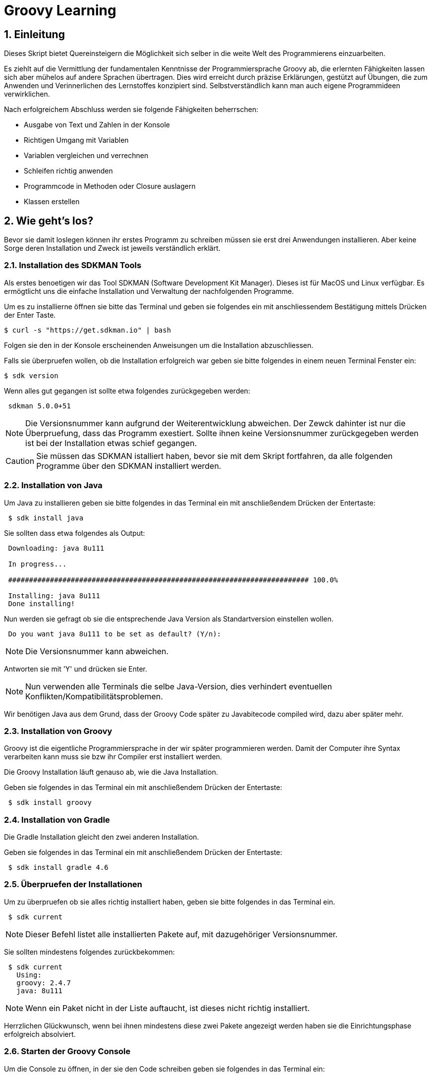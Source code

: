 = Groovy Learning
:toclevels: 3
:numbered:
:sectnumlevels: 6
:experimental:
:chapter-label:

== Einleitung

Dieses Skript bietet Quereinsteigern die Möglichkeit sich selber in die weite Welt des Programmierens einzuarbeiten.

Es ziehlt auf die Vermittlung der fundamentalen Kenntnisse der Programmiersprache Groovy ab, die erlernten Fähigkeiten lassen sich aber mühelos auf andere Sprachen übertragen.
Dies wird erreicht durch präzise Erklärungen, gestützt auf Übungen, die zum Anwenden und Verinnerlichen des Lernstoffes konzipiert sind.
Selbstverständlich kann man auch eigene Programmideen verwirklichen.

Nach erfolgreichem Abschluss werden sie folgende Fähigkeiten beherrschen:

- Ausgabe von Text und Zahlen in der Konsole
- Richtigen Umgang mit Variablen
- Variablen vergleichen und verrechnen
- Schleifen richtig anwenden
- Programmcode in Methoden oder Closure auslagern
- Klassen erstellen


== Wie geht's los?
Bevor sie damit loslegen können ihr erstes Programm zu schreiben müssen sie erst drei Anwendungen installieren.
Aber keine Sorge deren Installation und Zweck ist jeweils verständlich erklärt.

=== Installation des SDKMAN Tools
Als erstes benoetigen wir das Tool SDKMAN (Software Development Kit Manager).
Dieses ist für MacOS und Linux verfügbar.
Es ermögtlicht uns die einfache Installation und Verwaltung der nachfolgenden Programme.

Um es zu installierne öffnen sie bitte das Terminal und geben sie folgendes ein mit anschliessendem Bestätigung mittels Drücken der Enter Taste.

----
$ curl -s "https://get.sdkman.io" | bash
----
Folgen sie den in der Konsole erscheinenden Anweisungen um die Installation abzuschliessen.

Falls sie überpruefen wollen, ob die Installation erfolgreich war geben sie bitte folgendes in einem neuen Terminal Fenster ein:
----
$ sdk version
----
Wenn alles gut gegangen ist sollte etwa folgendes zurückgegeben werden:
----
 sdkman 5.0.0+51
----


[NOTE]
Die Versionsnummer kann aufgrund der Weiterentwicklung abweichen. Der Zewck dahinter ist nur die Überpruefung, dass das Programm exestiert.
Sollte ihnen keine Versionsnummer zurückgegeben werden ist bei der Installation etwas schief gegangen.

CAUTION: Sie müssen das SDKMAN istalliert haben, bevor sie mit dem Skript fortfahren, da alle folgenden Programme über den SDKMAN installiert werden.


=== Installation von Java
Um Java zu installieren geben sie bitte folgendes in das Terminal ein mit anschließendem Drücken der Entertaste:
----
 $ sdk install java
----
Sie sollten dass etwa folgendes als Output:
----
 Downloading: java 8u111

 In progress...

 ######################################################################## 100.0%

 Installing: java 8u111
 Done installing!
----
Nun werden sie gefragt ob sie die entsprechende Java Version als Standartversion einstellen wollen.
----
 Do you want java 8u111 to be set as default? (Y/n):
----
[NOTE]
Die Versionsnummer kann abweichen.

Antworten sie mit 'Y' und drücken sie Enter.

[NOTE]
Nun verwenden alle Terminals die selbe Java-Version, dies verhindert eventuellen Konflikten/Kompatibilitätsproblemen.


Wir benötigen Java aus dem Grund, dass der Groovy Code später zu Javabitecode compiled wird, dazu aber später mehr.

=== Installation von Groovy
Groovy ist die eigentliche Programmiersprache in der wir später programmieren werden. Damit der Computer ihre Syntax verarbeiten kann muss sie bzw ihr Compiler erst installiert werden.

Die Groovy Installation läuft genauso ab, wie die Java Installation.

Geben sie folgendes in das Terminal ein mit anschließendem Drücken der Entertaste:

----
 $ sdk install groovy
----
=== Installation von Gradle
Die Gradle Installation gleicht den zwei anderen Installation.

Geben sie folgendes in das Terminal ein mit anschließendem Drücken der Entertaste:

----
 $ sdk install gradle 4.6
----
=== Überpruefen der Installationen
Um zu überpruefen ob sie alles richtig installiert haben, geben sie bitte folgendes in das Terminal ein.
----
 $ sdk current
----
[NOTE]
Dieser Befehl listet alle installierten Pakete auf, mit dazugehöriger Versionsnummer.

Sie sollten mindestens folgendes zurückbekommen:
----
 $ sdk current
   Using:
   groovy: 2.4.7
   java: 8u111
----
[NOTE]
Wenn ein Paket nicht in der Liste auftaucht, ist dieses nicht richtig installiert.

Herrzlichen Glückwunsch, wenn bei ihnen mindestens diese zwei Pakete angezeigt werden haben sie die Einrichtungsphase erfolgreich absolviert.

=== Starten der Groovy Console
Um die Console zu öffnen, in der sie den Code schreiben geben sie folgendes in das Terminal ein:
----
 $ groovyConsole
----
Nach dem Drücken der Enter Taste sollte sich ein Texteditor ähnliches Fenster öffnen. Dessen Bedienung ist größtenteils selbsterklärend.


[NOTE]
Sie führen ihren Code aus, indem sie in der Menübar den zweiten Button von Rechts aus drücken (Ein Zettel mit einem grünen Pfeil).
Der Output wird in einem gelb hinterlegtem Fenster ausgegenen.

Nun erfahren sie im nächsten Kapitel, wie sie ihr erstes Programm schreiben.

== Dein erstes Programm

Was ist eigentlich ein Programm und eine Programmiersprache?

Frei nach Wikipedia ist ein *Computerprogramm* oder kurz *Programm* eine den Regeln einer bestimmten *Programmiersprache*
genügende Folge von *Anweisungen* um bestimmte *Aufgaben oder Probleme* mithilfe eines Computers zu bearbeiten oder zu lösen.

Bist Du nun schlauer? Nein?

Ich versuche es mal einfacher: Ein Programm sagt einem Computer was und wie er etwas tun soll.
So wie ein Kochrezept dir sagt wie Du etwas zubereiten sollst. Damit du ein Kochrezept verstehen kannst musst Du gewisse Dinge können:

- Die Sprache und Grammatik in der es geschrieben ist. (Syntax)
- Was die Anweisungen des Rezepts bedeuten und wie Du sie umsetzten kannst. (Semantik) +
 Also was bedeutet z.B. '1TL Salz hinzufügen' und wie wiege ich '500g Mehl' ab.

Auch ein Computer muss das wissen und können, deshalb gibt es Programmiersprachen und so wie deine Eltern dir deine Muttersprache beibrachten
und erklärten wie man eine Waage bedient, so mussten auch Menschen dem Computer die Programmiersprache beibringen. Denn Computer können
kaum etwas - nur zwei Zahlen zusammen zählen - doch das können sie unglaublich schnell. Alles andere muss ihm beigebracht werden.

Doch das brauchst Du hier nicht zu tun - nur um einem Computer zu sagen was und wie er etwas für dich tun soll musst du lernen was er alles kann.
Und genau deshalb musst Du die selbe Sprachen 'spechen' wie er - und das möchte ich Dir hier zeigen.

Du solltest noch wissen dass ein Computer eigentlich eine ganz andere Sprache spricht, welche für Menschen aber so gut wie unverständlich ist.
Man sagt hierzu *'nativer Code'*. Deshalb muss jede Programmiersprache in nativen Code übersetzt werden. Bei den meisten Programmiersprachen übernimmt
das ein Programm mit dem Namen *'Kompiler'*.

Die Programmiersprache die du hier lernen kannst heisst *+Groovy+* und mit Groovy geschriebene Programme können auf allen
Computern ausgeführt werden, für die es eine Java-Laufzeitumgebung gibt.

Was ist das nun schon wieder? Nun Java ist eine andere (zu Groovy sehr ähnliche) Programmiersprache die aber nicht direkt von Computern
verstandenen nativen Code erzeugt, sondern eine Zwischensprache (Binärcode) benutzt, die zwar noch nicht nativ ist, aber viel einfacher
in nativen Code übersetzt werden kann. Computer mit unterschiedlichen Betriebssystemen und Architekturen sprechen leider auch unterschiedlichen
nativen Code.

Nun gibt es zum Glück für viele verschiedene Systeme Java-Laufzeitumgebungen für Binärcode, die fast wie ein Simultanübersetzer funktionieren
und den Binärcode beim ausführen ganz schnell kompilieren und so umwandeln, dass der Computern nun weiss was Sache ist.
Das hat den Vorteil, dass ein Mensch ein Programm nur einmal kompilieren muss und es trotzdem auf vielen verschiedenen Computerarten ausführbar ist.

=== Konsolenausgabe

Beim Lernen von Programmiersprachen gibt es seit 1974 die Tradition als erstes Programm den Text 'Hallo welt!' möglichst einfach auszugeben.
Deshalb starten wir doch gleich mal damit:

[source,groovy]
.Hallo Welt!
----
print('Hallo Welt!') <1>
----
<1> `print` sagt dass etwas auf der Konsole ausgegeben werden soll. Was man ausgeben möchte schreibt man in Klammern dahinter.
Da dies nun eine Kette an Zeichen sein soll muss auch dies der Computer wissen und deshalb werden Zeichenketten (engl. Strings genannt)
in einfach oder doppelte Anführungszeichen gesetzt. Was der Unterschied ist lernst du später noch.

Hier noch eine leicht andere Version in der nicht nur 'Hallo Welt!' sondern auch noch 'Und Tschüss!' ausgegeben werden soll.

[source,groovy]
.Hallo Welt! Und Tschüss!
----
println('Hallo Welt!') <1>
print 'Und Tschüss!'
----
<1> `println` bedeutet *print line* und sagt dass nun eine ganze Zeile auf der Konsole ausgegeben werden soll und deshalb
werden nachfolgende Ausgaben in eine neue Zeile geschrieben. Wenn du hier nur `print` statt `println` benutzt dann bekommst Du

----
Hallo Welt! Und Tschüss!
----

statt

----
Hallo Welt!
Und Tschüss!
----

Probier es doch mal aus.

[NOTE]
====
Aber warum stehen jetzt in der zweiten Zeile keine Klammern ???

Nun Groovy versucht dem Entwickler das Leben so einfach wie möglich zu machen und erlaubt es in den meisten Fällen
die Klammern wegzulassen. Aber leider nicht in allen. Wenn der Kompiler also seltsame Meldungen ausspuckt könnte es auch daran liegen.

====

=== Variablen

Variablen sind Platzhalter für Werte. Ähnlich Schubladen in die Dinge gelegt werden können.
Variablen benötigen einen *Namen* der gewissen Regeln folgt und einen *Variablentyp*.

==== Namensregeln

Bezeichner können aus folgenden Zeichen bestehen:

- Buchstaben (inklusive Umlaute)
- Ziffern
- Unterstrich
- Währungssymbole (z.B. €, $ usw.)

Das erste Zeichen darf keine Ziffer oder Sonderzeichen sein.

Zudem gibt es reservierte Worte wie z.B. `as`, `return` oder `in` die nicht benutzt werden dürfen.
So kann eine Variable nicht `new` heissen - `newValue` hingegen ist wieder in Ordnung.

IMPORTANT: Grundsätzlich ist die Groß-/Kleinschreibung wichtig. Die Variable `meinTest` und `meintest` sind unterschiedlich!

CAUTION: Leerzeichen sind keine gültigen Zeichen!

==== Konventionen

Zusätzlich zu den verbindlichen Regeln haben sich Konventionen entwickelt an die man sich halten sollte - aber nicht zwingend muss:

- Variablennamen beginnen mit einem Kleinbuchstaben: `variable`
- Weitere Worte beginnen mit einem Grossbuchstaben (CamelCase): `meineVariable`
- Es ist unüblich Variablen mit einem Währungszeichen oder Unterstrich zu beginnen
- Es ist empfehlenswert keine Umlaute, Währungszeichen oder Unterstriche in Variablennamen zu benutzen

Im Gegensatz dazu werden Konstanten, also Variablen deren Wert sich nicht mehr verändert, anders notiert:
- Konstantennamen werden komplett in Grossbuchstaben geschrieben: `KONSTANTE`
- Worte werden mit einem Unterstrich getrennt: `MEINE_KONSTANTE`

[NOTE]
====
Um seinen Quellcode gut lesen zu können empfiehlt es sich sprechende Namen zu verwenden, also mit dem Namen beschreiben was
in der Variable drin sein soll.

Statt `i` oder `j` sollte eine Variable eher `zaehler` oder `counter` heissen.
====

==== Variablentypen

Grundsätzlich sind alle Werte in Groovy vom Typ `Object`. In eine Variable vom Typ `Object` kann also alles abgelegt werden.
Deshalb gibt es Groovy das Schlüsselwort `def` was aussagt, dass in diese Variable alles abgelegt werden darf.

Aber wenn eine Variable einen Typ hat, dann können auch nur Werte dieses Typs in ihr abgelegt werden.
So können in eine Variable vom Typ `int` auch nur Ganzzahlen abgelegt werden.

Wie führt man nun eine Variable ein? +
Mit `<typ> <name>` wird eine Variable definiert.
Mit dem Gleichheitszeichen kann nun ein Wert abgelegt werden.
Dies kann auch in einer Zeile zusammen gefasst werden.
Wenn eine Variable einmal existiert können ihr immer wieder Werte zugewiesen und diese auch wieder ausgelesen werden.

[source, groovy]
.Beispiele von Variablenbenutzung
----
// Variante 1:
def name
name = 'Hans Wurst'

int alter
alter = 498

println name
println alter

// Variante 2:
def name = 'Hans Wurst'
int alter = 498

println name
println alter
----


[NOTE]
Beide Varianten erzeugen den gleichen Output. Variante zwei fasst lediglich die Dekleration und Zuweisung in eine Zeile zusammen


===== Welche Typen gibt es?

Von Haus aus bringt Groovy folgende Typen mit:

[cols="1,2,2,2"]
.Standard-Typen
|===
|Name       |Beschreibung                  |Wertebereich                                 |Beispiel

|boolean    |Wahrheitsswert                |true oder false                              |true
|byte       |Ganzzahlen                    |-128 bis 127                                 |(byte)-27
|short      |Ganzzahlen                    |-32768 bis -32767                            |(short)20725
|int        |Ganzzahlen                    |-2147483648 bis 2147483647                   |-1038762**i** +
                                                                                          17**I**
|long       |Ganzzahlen                    |-9223372036854775808 bis 9223372036854775807 |92233720368547**l** +
                                                                                          -2497**L**
|BigInteger |Ganzzahlen                    |Unbegrenzt                                   |922337203685472425072659**g** +
                                                                                          1003**G**
|float      |Fließkommazahl                |+/-3.40282347*10^38^                         |-1.38764**f** +
                                                                                          4.3**F**
|double     |Fließkommazahl                |+/-1.79769313486231570*10^308^               |23.5970**d** +
                                                                                          -432.313**D**
|BigDecimal |Fließkommazahl                |Unbegrenzt                                   |1.2 +
                                                                                          922337203685472425072659.123**g** +
                                                                                          1003.1**G**
|char       |Zeichen                       |Alle Unicode-Zeichen                         |\u2348
|String     |Zeichenkette                  |Zeichenketten bestehend aus Unicode-Zeichen. +
                                            Wenn eine Zeichenkette mit Doppelten Anführungszeichen `"` oder Schrägstrichen `/`
                                            begrenzt wird, können Werte von Varablen mit `${variablenName}` eingebettet werden.
                                            Der Einfachheit halber können die Klammern weggelassen werden, wenn nur Werte direkt
                                            oder deren Eigenschaften eingebettet werden sollen.
                                                                                         |'Hallo' +
                                                                                          "Hallo" +
                                                                                          /Hallo/ +
                                                                                          "Hallo $name" +
                                                                                          /Hallo ${name.toUpperCase()}/
|List       |Liste an Werten               |-                                            |[] +
                                                                                          [1, 2, 'Hallo']
|Range      |Wertebereich                  |-                                            |-1..3 (-1 bis 3 inklusive) +
                                                                                          -1..<3 (-1 bis 3 exklusive)
|Map        |Schlüssel-Wert-Zuordnung      |-                                            |[:] +
                                                                                          [name: 'Hans', alter: 498]
|===

[NOTE]
====
Eine Map kann man sich wie eine Tabelle mit zwei Spalten vorstellen. In der ersten Spalte stehen Schlüssel, in der zweiten Werte. +
Die Schlüssel sind so etwas wie Namen, die den Wert eindeutig identifizieren. +
Machen wir ein Beispiel:

|===
| Schlüssel | Wert

| Vorname   | Hans
| Nachname  | Dampf
|===

Wenn man nun über den Schlüssel `vorname` zugreift bekommt man den Wert `Hans` zurück.
====

[NOTE]
====
Ihr habt vielleicht die Buchstaben am Ende der Beispiele für Zahlen gesehen. Die benötigt ihr nur wenn ihr explizit einen Wert des
entsprechenen Typs haben wollt. Groovy versucht bei Werten die Typen möglichst intelligent zu erkennen. Wenn also eine Zahl
z.B. nicht mehr in den Werte Bereich von `int` passt, macht er automatisch ein `long` daraus. +
Zudem werden Werte beim Zuweisen zu einer Variable, wenn möglich, in den Typ der Variable umgewandelt.

[source,groovy]
----
def strecke = 922337203685477580 // dies ergibt ein long in 'strecke'
long alter = 12 // Dies ergibt ebenfalls ein long in 'alter'
----
====

===== Eigene Typen

Man kann auch eigene Variablentypen erstellen - diese werden **Klassen** bzw. **Objekte** genannt. +
Klassen, manchmal auch Objekttypen genannt, sind die Beschreibung, also das Rezept, wie so ein Typ aussieht, also was es für
Eigenschaften und welche Funktionen es hat. +
Instanzen, auch Objekte genannt, sind die tatsächlichen Werte die aus einer Klasse im Speicher des Computers erstellt werden.

Man kan sich das am besten mit Gegenständen aus der Welt vorstellen: +
Ein Apfel hat Eigenschaften (Farbe, Gewicht, Geschmack usw.) und Funktionen die ein Apfel 'tun' kann (Wachsen, Reifen, Faulen usw.).
Die Funktionen können die Eigenschaften verändern, so verändert z.B. ein reifender Apfel seinen Geschmack und die Farbe, beim Wachsen sein Gewicht. +
Klassen können auch Funktionen enthalten die andere Instanzen verändern oder benutzen. +
So könnte ein Messer die Funktion haben einen Apfel zu zerschneiden - ud somit nicht seine Eigenschaften, sondern die des
Apfels verändern. Wenn wir noch einen Schritt weiter gehen, kann die Funktion "schälen" einer Hand die Funktion "schneiden eines
"Messer benutzen um einen Apfel zu schälen und somit seine Eigenschaften zu verändern.

NOTE: Funktionen werden in einigen Programmiersprachen, so auch in Groovy, <<Methoden>> genannt.

NOTE: Damit die Welt nicht zu einfach ist werden im Sprachgebrauch häufig Klassen und Objekte gleich verwendet, obwohl es zwei verschiedene Dinge sind.

Groovy liefert viele Klassen mit und über Bibliotheken (Programme die jemand anderes geschrieben hat damit man sie für eigene
Programme verwenden kann) können noch viele mehr hinzugefügt werden. +
Grundsätzlich ist alles in Groovy ein Objekt. Auch ein `int`, also eine Ganzzahl, hat einen Objekttyp im Hintergrund der `Integer` heisst.
Er hat unter anderem als Eigenschaften die Werte MAX_VALUE und MIN_VALUE, welche den kleinst- und größtmöglichen Wert für
`int` enthält und Funktionen wie `floatValue()` welche den Wert in einen Wert vom Typ `float` umwandelt.

Es gibt auch Eigenschaften und Funktionen die sich alle Instanzen einer Klasse teilen. Diese werden **statisch** genannt und mit dem Schlüsselwort `static` markiert. +
Diese können direkt auf dem Namen einer Klasse aufgerufen werden. MAX_VALUE und MIN_VALUE bei Integer sind z.B. solche statischen Eigenschaften, denn die minimalen
und maximalen Werte sind für alle Instanzen von `Integer` gleich. +
Ein Beispiel für eine statische Funktion ist z.b. `Integer.toHexString(45054)` die den Wert in eine hexadezimale Zahl umwandelt und das
Ergebnis `affe` als String zurückliefert.

NOTE: Das hexadezimale Zahlensystem hat als Basis 16, also die Ziffern 0-9 und a-f. Beim Programmieren ist zudem noch das
Binäre Zahlensystem mit den Ziffern 0 und 1 und das Oktale System mit den Ziffern 0-8 gebräuchlich. +
Muss Dich hier aber nicht weiter stören.

===== Null und Autoboxing

Null (nicht das deutsche, sondern das englische Null) ist ein Wert, der die Abwesenheit eines Wertes repräsentiert. Also quasi ein nichts.
Um bei unserem Bild mit der Schublade zu bleiben ist eine Variable mit dem Wert `null` eine leere Schublade. +
Es kann allen Variablentypen zugewiesen werden die eine Klasse repräsentieren - also nach Konvention mit einem Grossbuchstaben beginnen.

Jetzt sagte ich im vorigen Kapitel das alles Klassen sind, also auch `int`. Das war nicht falsch aber auch nicht ganz richtig, denn die
sogenannten primitiven Datentypen `boolean`, `byte`, `short`, `int`, `long`, `char`, `float` und `double` besitzen einen Zwillingstyp der als Klasse
definiert wurde. Diese lauten `Boolean`, `Byte`, `Short`, `Integer`, `Long`, `Character`, `Float` und `Double`.

Der Groovykompiler wandelt im Hintergrund nach Bedarf zwischen den beiden Typmöglichkeiten hin und her, so dass alles nach einem Objekt aussieht.
Das geht aber nur für Werte und nicht für Variablendefinitionen. Dies nennt man Autoboxing.

Wenn eine Variable definiert wird und ihr **kein** initaler Wert zugewiesen wird so bekommt sie einen Standardwert (Defaultwert).
Bei Zahlentypen ist dies `0`, bei `char` das Zeichen mit dem Wert `\0000` und bei `boolean` `false`. Alle anderen Typen bekommen den Wert `null`.

==== Felder

Von allen Typen können Felder erstellt werden. Ein Feld (engl. Array) ist eine Variable bei dem mehrere Variablen des selben Typs unter dem selben Namen
zusammengefasst sind. +
Beim Deklarieren von Feldern muss angegeben werden wieviele Elemente das Feld haben soll. Danach kann über den Index, also die Position im Feld,
auf die einzelnen Elemente zugegriffen werden. +
Felder sind also so ähnlich wie Listen und können fast identisch verwendet werden. Der große Unterschied zwischen ihnen ist, dass Felder in ihrer Größe
festgelegt sind, Listen aber mit jedem Element wachsen, welches hinzugefügt wird.

[source, groovy]
----
int[] intArray = new int[4]
intArray[2] = 2
intArray[3] = 3
println intArray[3]          // gibt 3 aus
println intArray             // gibt [0, 2, 3, 0] aus

int intArray2 = [1, 2, 3, 4]
println intArray2            // gibt [1, 2, 3, 4] aus
----

NOTE: Wenn die Größe eines Felds einmal festgelegt ist kann sie nicht mehr verändert werden.
deshalb werden in Groovy häufiger Listen verwendet.


=== Kommentare

Manchmal möchte man Kommentare in den Quellcode schreiben um ihn zu erklären, Gedankengänge fest zu halten oder zu dokumentieren.
Diese Kommentare sollen vom Kompiler ignoriert werden.

Mit `//` beginnt man einen Kommentar, der bis zum Ende der Zeile reicht. Also alles nach `//` wird ignoriert.

[source, groovy]
----
printn "Test" // Dies ist ein Kommentar
----

Wenn man einen Kommentar über mehrere Zeilen schreiben will beginnt man mit `/*` und endet mit `*/`.

[source, groovy]
----
/* Diese ist ein
mehrzeiliger
Kommentar */
----

=== Anweisungen

Mit Variablen allein kann man noch nicht viel tun. Und wenn man eine Programmiersprache mit einer natürlichen Sprache vergleicht,
dann könnten Variablen die Substantive sein. +
Für einen Satz benötigt man aber auch noch Verben, die beschreiben was getan werden soll. Diese Aufgabe übernehmen <<Operatoren>> und Anweisungen.

==== Verzweigungen

Genau wie unser Leben verläuft ein Programm auch nicht immer geradlinig und es gibt Entscheidungen zu treffen. +
Dafür gibt es in Groovy Anweisungen, die Bedingungen auswerten und abhängig davon entscheiden ob das Programm "links oder rechts 'rum gehen" soll.

Wenn Du Hunger hast und was zu Essen kaufen willst, dann schaust Du zuerst in deinen Geldbeutel:

- Hast Du €3,50 kannst Du Dir einen Döner kaufen
- Ansonsten musst Du hungern.

Um solch eine Entscheidung in einem Programm abbilden zu können gibt es den Verzweigungsanweisung `if else`.

[source, groovy]
.Beispiel if - else
----
if (geld >= 3.50) { <1>
    println "Einen Döner bitte"
} else { <2>
    println "Bin auf Diät"
}
----

<1>  `if` benötigt immer eine Bedingung in runden Klammern und einen Block an Anweisungen wie der Programmablauf weiter
gehen soll falls die Bedingung zutrifft.

<2> Optional kann mit dem Schlüsselwort `else` ein weiterer Block an Anweisungen hinzugefügt werden, der definiert wie das
Programm weiterläuft wenn die Bedingung nicht zutrifft.

Wenn in den Anweisungsblöcken für `if` oder `else` nur eine einzelne Anweisung steht wie im obigen Beispiel, dann kann man die
geschweiften Klammern weglassen:

[source, groovy]
.Beispiel if - else mit nur einer Anweisung
----
if (geld >= 3.50)
    println "Einen Döner bitte"
else
    println "Bin auf Diät"
----

Ein häufiger Fall ist, dass im `else`-Zweig wiederum eine `if`-Anweisung steht, also z.B.

- Hast Du €5,00 oder mehr kannst Du Dir ein Dönermenü kaufen.
- Hast Du €3,50 kannst Du Dir einen Döner kaufen
- Ansonsten musst Du hungern.

[source, groovy]
.Beispiel geschachtelte if - else Anweisungen
----
if (geld >= 5.00) {
    println "Ein Dönermenü bitte"
} else {
    if (geld >= 3.50) {
        println "Einen Döner bitte"
    } else {
        println "Bin auf Diät"
    }
}
----

Da die `if`-Anweisung hier eine einzelne Anweisung ist, kann man auch hier die Klammern weg lassen und das ganze etwas lesbarer schreiben:

[source, groovy]
.Beispiel if - else if - else 
----
if (geld >= 5.00) {
    println "Ein Dönermenü bitte"
} else if (geld >= 3.50) {
    println "Einen Döner bitte"
} else {
    println "Bin auf Diät"
}
----

Und die inneren Klammern kann man in diesem Fall auch weg lassen, da jeder Block ja nur eine Anweisung entält:

[source, groovy]
.Beispiel if - else if - else
----
if (geld >= 5.00)
    println "Ein Dönermenü bitte"
else if (geld >= 3.50)
    println "Einen Döner bitte"
else
    println "Bin auf Diät"
----

[[GroovyTruth]]
===== Groovy Truth

Eine Bedingungen kann nur entweder wahr (`true`) oder falsch (`false`) sein. +
Variablen vom Typ `boolean` stellen extakt diese zwei Werte dar. Andere Variablen stellen andere und vor allem mehr
Werte dar. Um zu prüfen ob z.B. in einer Integervariable `a` ein anderer Wert als 0 steht, gibt man in einer Verzweigungsanweisung
`if(a != 0)` an. Da eine Prüfung auf 0 häufig benötigt wird kann man in Groovy auch nur `if(a)` verwenden. +
Hier hängt es vom Variablentyp von `a` ab wie ein Bedingungsergebnis berechnet wird. +

Für alle Typen gilt, dass der Wert `null` als falsch (`false`) gewertet wird.

Für alle Zahlen gilt, dass der Wert `0` als falsch (`false`) gewertet wird.

Für Zeichenketten (Strings) gilt, dass eine leere Zeichenkette als falsch (`false`) gewertet wird.

Für alle Sammlungen (`List`, `Array` usw.) gilt, dass eine leere Sammlung als falsch (`false`) gewertet wird.

Wenn eine Klasse eine Methode `asBoolean()` besitzt, wird diese aufgerufen und dessen Ergebnis (`true` oder `false`) wird genutzt.
// Es fehlt bewußt das switch Statement
// Hinweis auf a?b:c ???

==== Schleifen

Uns Menschen ist es in der Regel lästig das Selbe mehrmals zu tun und ein Programm wird auch nicht unbedingt lesbarer wenn die
gleichen Anweisungen öfters hintereinander auftauchen. Spätestens wenn erst zur Laufzeit klar ist wie oft etwas wiederholt werden
soll, benötigt man eine Anweisung die etwas wiederholt. +
Da dies häufig benutzt wird gibt es hierfür mehrere Möglichkeiten:

===== while

Die `while`-Schleife wiederholt etwas solang eine Bedingung erfüllt ist:

[source,groovy]
.Beispiel while-Schleife
----
def zaehler = 0 <1>
while(zaehler < 5) { <2>
    println zaehler
    zaehler = zaehler + 1
}
----

<1> Die Bedingung, *solange wiederholt* werden soll, steht in Klammern hinter dem Schlüsselwort `while`.
<2> Die Anweisungen, welche wiederholt werden sollen, stehen in einem Anweisungsblock. +
Auch hier gilt wie bei der `if`-Anweisung: Wenn es nur eine Anweisung gibt, können die geschweiften Klammern weg gelassen werden.

===== for

Die `for`-Schleife ist eine Variante der `while`-Schleife und fasst die Bestandteile in einer Zeile zusammen:

[source,groovy]
.Beispiel for-Schleife
----
for(def zaehler = 0; zaehler < 5; zaehler = zaehler + 1) { <1>
    println zaehler <2>
}
----

<1> Nach dem Schlüsselwort `for` werden in Klammern drei Teile, durch einen Strichpunkt getrennt, angegeben: +
Initialisierung: Diese Anweisung wird vor der Schleife einmalig ausgeführt. +
Bedingung: Die Schleife wird wiederholt solange diese Bedingung erfüllt ist. +
Fortsetzung: Diese Anweisung wird *nach* jeder Ausführung eines Schleifendurchgangs ausgeführt.

<2> Die Anweisungen, welche wiederholt werden sollen, stehen in einem Anweisungsblock. +
Auch hier gilt wie bei der `if`-Anweisung: Wenn es nur eine Anweisung gibt, können die geschweiften Klammern weg gelassen werden.

===== times

Da es so oft vorkommt dass man etwas z.B. fünf mal tun möchte gibt es noch eine weitere Möglichkeit:

[source,groovy]
.Beispiel times
----
5.times { def zaehler -> <1>
    println zaehler <2>
}
----

<1> In Groovy besitzen Zahlen die Methode `times`, welche als Parameter eine <<Closure>> bekommt.

<2> Was eine <<Closure>> ist sehen wir später, aber grundsätzlich entspricht sie einem Anweisungsblock. Zusätzlich kann
auch eine <<Closure>> Parameter bekommen, was in diesem Fall genau ein Parameter ist, der angibt in der wievielten Wiederholung
man sich befindet. Diesen benennt man innerhalb der Klammer und beendet die Liste der Parameter mit einem Pfeil `\->`. +
Wenn man diesen nicht benennt bekommt er automatisch den Namen `it`. + Die geschweiften Klammern sind hier immer notwendig.

[source,groovy]
.Beispiel times ohne benannten Parameter.
----
5.times { println it }
----

===== for each

Wenn man Anweisungen für jedes Element einer Sammlung wie z.B. einer Liste oder Range ausführen möchte (dies wird auch Iteration
über eine Liste genannt), kann man dies auch mit einer `while` oder `for`-Schleife tun:

[source,groovy]
.Beispiel for each mit for
----
def list = [1,2,3,4,5] <1>
for(def index = 0; index < list.size(); index = index + 1) { <2>
    def element = list[index] <3>
    println element
}
----

<1> Erzeugung einer Liste der Zahlen eins bis fünf mit dem Namen *list*
<2> Wir wiederholen so lange wie mein aktueller Index in der Liste kleiner als die Größe der Liste ist
<3> Mit dem getAt-Operator wird aus der Liste das Element am aktuellen Index gelesen

Doch gibt es hierzu eine Variante, die leichter ist:

[source,groovy]
.Beispiel for each mit for
----
def list = [1,2,3,4,5]
for(def element: list) { <1>
    println element
}
----

<1> Zuerst wird eine Variable definiert welche das aktuelle Element enthalten soll. Zudem musst, getrennt durch einen Doppelpunkt,
die Liste angegeben werden über die iteriert werden soll.

===== each

Auch hierfür gibt es eine Möglichkeit mit <<Closure>>s:

[source,groovy]
.Beispiel for each mit Closure
----
def list = [1,2,3,4,5]
list.each { def element -> <1>
    println element
}
----

<1> Jede Sammlung besitzt eine Methode `each` welche die übergebene <<Closure>> für jedes Element ausführt.

===== break und continue

Für die `for` und `while` Schleifen, __ aber *nicht* für `times` und `each` __, kann man in den Ablauf der Wiederholung eingreifen.

====== break

`break` bricht den gesamten Ablauf der Schleife ab und springt an die Stellen *nach* der Schleife.

[source,groovy]
.Beispiel break
----
def zaehler = 0
while(true) { <1>
    if(zaehler >= 5)
        break <2>
    println zaehler
    zaehler = zaehler + 1
}
----

<1> Dies ist eine Endlosschleife, da `true` ja immer wahr ist.
<2> Wenn der `zaehler` fünf oder mehr erreicht, springt `break` sofort aus dem Anweisungsblock und beendet die Schleife.

====== continue

`continue` bricht nur den aktuellen Anweisungsblock ab und springt an den *Anfang* des nächsten Schleifendurchgangs.

[source,groovy]
.Beispiel continue
----
for(def zaehler = 0; zaehler < 5; zaehler = zaehler + 1) {
    if(zaehler % 2) <1>
        continue <2>
    println zaehler
}
----

<1> Wenn die Division von `zaehler` durch 2 keinen Rest ergibt, also `zaehler` eine gerade Zahl ist.
<2> Überspringe den Rest des Anweisungsblocks und beginne die nächste Wiederholung, auch Iteration genannt, der Schleife.

=== Operatoren

Wir sind Operatoren schon begegnet, dem Zuweisungsoperator `=` im Beispiel: `long alter = 12`. +
Mit long alter wird eine Variable mit dem Namen `alter` und dem Typ `long` definiert und mit dem Zuweisungsoperator `=` wird ihr ein
Wert `12` zugewiesen.

Die meisten Operatoren benötigen zwei Operanden (bei `a * 12` sind die Variable a und der Wert 12 die Operanden, `*` der Operator),
es gibt aber auch Operatoren mit einem oder drei Operanden.

Hier möchte ich Dir die wichtigsten Operatoren zeigen und erklären:

==== Nummerische Operatoren

[cols="1,6,2"]
.Nummerische Operatoren
|===
| Operator | Beschreibung                                                        | Beispiele

| =        | Zuweisung eines Wertes zu einer Variablen                           | a = 123 +
                                                                                   a = b
| +        | Addition zweier Werte oder Variablen                                | 12 + 34 +
                                                                                   a + 50 +
                                                                                   'Hans ' + 'Dampf'
| -        | Substraktion zweier Werte oder Variablen                            | 12 - 34 +
                                                                                   a - 50
| *        | Multiplikation zweier Werte oder Variablen                          | 12 * 34 +
                                                                                   a * 50
| /        | Division zweier Werte oder Variablen                                | 12 / 34 +
                                                                                   a / 50
| %        | Berechnet den Rest einer Division zweier Werte oder Variablen       | 12 % 2 +
                                                                                   a % 5
| -        | negiert den Wert oder die Variable (dreht das Vorzeihen um)         | -12 +
                                                                                   -a
| **       | Berechnet die Potenz der Operanden. Also `a**2` berechnet a^2^      | 2*\*5 +
                                                                                   a**2
| ()       | Klammern. Wie in der Mathematik (Punkt vor Strichrechnung) werden
             Klammern genutzt um die Auswertungsreihenfolge (<<Präzedenz>>) von
             Operatoren zu verändern.                                            | (5 + 1) * 12
|===

[NOTE]
====
Mit `showInputDialog` (siehe unten) wird ein Dialogfenster angezeigt, welches ein Anzeigefeld (Label), ein Eingabefeld, einen
__OK__- und einen __Abbrechen__-Knopf besitzt. Nachdem der Benutzer etwas eingegeben hat und _OK_ anklickt, wird der
eingegeben Text als String zurückgeliefert. Wenn er Abbrechen klickt dagegen `null`. +
Hierüber können einfache Abfragen realisiert werden:
[source, groovy]
.Beispiel showInputDialog
----
import javax.swing.*
def name = JOptionPane.showInputDialog('Wie lautet Dein Name?')
----
====

[TIP]
====
*Übung*

Schreibe ein Programm, bei dem der Benutzer im ersten Dialog seinen Vornamen und in einem zweiten seinen Nachnamen angibt.
_Du musst also die showInputDialog-Anweisung zweimal ausführen und in unterschiedlichen Variablen speichern._
Gebe den Vornamen und den Nachnamen, getrennt durch ein Leerzeichen, aus (`println`).
====

[TIP]
====
*Übung*

Schreibe ein Programm, bei dem der Benutzer in zwei Dialogen zwei Zahlen angibt.
Gebe die Summe, das Produkt und den Rest der Division der zwei Zahlen aus. +
Das Ergebnis soll so aussehen: +
----
// Eingabe: 4 und 3

Summe: 7
Produkt: 12
Rest: 1
----

====

==== Vergleichsoperatoren

[cols="1,6,2"]
.Vergleichsoperatoren (liefern `true` oder `false` zurück)
|===
| Operator | Beschreibung                                                                       | Beispiele

| ==       | Prüft ob die Operanden den selben Wert besitzen.                                   | a == 12
| !=       | Prüft ob die Operanden **NICHT** den selben Wert besitzen. Das Gegenteil von `==`. | a != b
| <        | Prüft ob der linke Operanden kleiner dem rechten Operanden ist.                    | a < 12
| \<=      | Prüft ob der linke Operanden kleiner oder gleich dem rechten Operanden ist.        | a \<= b
| >        | Prüft ob der linke Operanden größer dem rechten Operanden ist.                     | a > 12
| >=       | Prüft ob der linke Operanden größer oder gleich dem rechten Operanden ist.         | a >= b
| &&       | Verknüpft zwei binäre Werte durch **UND**. +
             Liefert also nur dann `true` zurück wenn beide Werte `true` sind. +
             Dies wird häufig in Verbindung mit anderen Operationen genutzt. So bedeutet z.B. `a >= 10 && a \<= 20`
             dass der Gesamtausdruck nur `true` liefert wenn a zwischen 10 und 20 liegt (inklusive 10 und 20)
                                                                                                | a >= 10 && a \<= 20
| \|\|     | Verknüpft zwei binäre Werte durch **ODER**. +
             Liefert also nur dann `true` zurück wenn **mindestens einer** der Werte `true` ist.| a < 10 \|\| a > 20
| ^        | Verknüpft zwei binäre Werte durch **EXKLUSIVES ODER**, auch **XOR** genannt. +
             Liefert also nur dann `true` zurück wenn **genau einer** der Werte `true` ist.     | a < 10 ^ b < 10
| !        | Negation. Wenn der Wert `true` ist, liefert die Negation `false` zurück
             und umgekehrt.                                                                     | !(a > b)
| in       | Prüft ob ein Element in Werten oder Variablen vom Typ List, Range, Array oder Map
             enthalten ist.                                                                     | a in [1, 2, 3, 5, 7, 11]
|===

[TIP]
====
*Übung*

Erweitere das erste Programm so, dass 'Unbekannt' ausgegeben wird, falls der Benutzer die Eingabe abbricht.
====

[TIP]
====
*Übung*

Schreibe ein Programm, bei dem der Benutzer ein Datum eingibt. +
Gib aus ob das Datum vor diesem oder nach diesem Jahr liegt. +
Wenn es in diesem Jahr liegt, dann gib aus ob es in der ersten oder der zweiten Jahreshälfte liegt.

Es gibt einen Datentyp (eine Klasse) `Date` welcher ein Datum repräsentiert. +
http://docs.oracle.com/javase/8/docs/api/java/util/Date.html[Hier] und http://docs.groovy-lang.org/latest/html/groovy-jdk/java/util/Date.html[hier] findet ihr was man damit alles machen kann.

Eine Zeichenkette (String) kann mit `Date.parse("dd.MM.yyyy", datum)` in ein `Date`-Objekt gewandelt werden.
====

==== Kombinierte Operatoren

[cols="1,6,2"]
.Kombinierte Operatoren
|===
| Operator | Beschreibung                                                                                               | Beispiele

| +=       | Addiert den rechten Operator zum linken Operator und weist der Variable links den neuen Wert zu.           | a += 12
| -=       | Subtrahiert den rechten Operator vom linken Operator und weist der Variable links den neuen Wert zu.       | a -= 12
| *=       | Multipiziert den rechten Operator mit dem linken Operator und weist der Variable links den neuen Wert zu.  | a *= 12
| /=       | Dividiert den linken Operator mit dem rechten Operator und weist der Variable links den neuen Wert zu.     | a /= 12
| %=       | Berechnet den Rest der Division des linken Operators mit dem rechten Operator und weist der Variable links
             den neuen Wert zu.                                                                                         | a %= 12
| **=      | Berechnet die Potenz des linken Operator mit dem rechten Operator und weist der Variable links den neuen Wert zu.
                                                                                                                        | a **= 12
| ++       | ++ hat nur einen Operanden, der entweder links oder rechts davon stehen kann. In beiden Fällen wird der Wert des
             Operanden um eins erhöht und der Variable des Operanden zugewiesen. Der Unterschied liegt darin welchen Wert
             die Operation zurückliefert: +
             Wenn ++ links vom Operator steht wird zuerst der Wert erhöht und dann der erhöhte Wert zurückgeliefert.+
             Wenn ++ rechts vom Operator steht wird zuerst der Wert zurückgeliefert und dann erhöht.                    | a&plus;&plus; +
                                                                                                                          &plus;&plus;a
| \--       | \-- hat nur einen Operanden, der entweder links oder rechts davon stehen kann. In beiden Fällen wird der Wert des
             Operanden um eins verringert und der Variable des Operanden zugewiesen. Der Unterschied liegt darin welchen Wert
             die Operation zurückliefert: +
             Wenn -- links vom Operator steht wird zuerst der Wert verringert und dann der verringerte Wert zurückgeliefert.+
             Wenn -- rechts vom Operator steht wird zuerst der Wert zurückgeliefert und dann verringert.                | a-- +
                                                                                                                          --a
|===


[TIP]
====
*Übung*

Schreibe ein Programm, bei dem der Benutzer eine Reihe an Zahlen, durch Kommas getrennt, eingibt. +
Berechne die Summe, den Durchschnitt, den Maximal- und Minimalwert der Zahlen und gebe sie aus.

Eine Zeichenkette (`input`) hat eine Methode `split` mit der diese anhand des gegeben Trenners
in mehrere Teile zerlegt wird und als `List` zurückgegeben wird. +
Die Methode `toInteger()` wandelt einen String in eine Ganzzahl um. +
Somit kann mit `input.split(',')*.toInteger()` eine String in eine Liste aus Ganzzahlen umgewandelt werden. +
Was der *. Operator macht findet ihr unter <<Sonstige Operatoren>>.
====

==== Zugriffsoperatoren
// TODO: doIt in was praktischeres wandeln
[cols="1,4,3"]
.Zugriffsoperatoren
|===
| Operator | Beschreibung                                                                       | Beispiele

| ()       | Aufrufoperator. Hiermit werden Funktionen ausgeführt. +
             Wenn z.B. ein Objekt `obj` die Funktion `doIt` besitzt, wird mit `obj.doIt()` diese
             Funktion gestartet. An Funktionen können Parameter (auch Argumente genannt)
             übergeben werden. Diese werden zwischend die Klammern geschrieben:
             `obj.doIt("Hallo vom Objekt")`                                                     | obj.doIt() +
                                                                                                  obj.doIt("Blah Blah") +
                                                                                                  println("Hallo Welt!")
| []       | Zugriff auf Werte mit Hilfe eines Index (also einer Position). +
             Indices beginnen immer mit 0. +
             Es ist auch möglich mehrere Indices oder einen Bereich anzugeben. +
             Negative Zahlen sind Indices von Hinten gezählt => -1 ist das letzte, -2 das
             vorletzte Element. +
             Bei Maps kann als Index auch der Schlüssel angegeben werden.                       | 'Hallo'[1] => 'a' +
                                                                                                  [1,2,3,4][2] => 3 +
                                                                                                  'Hallo'[1,4] => 'ao' +
                                                                                                  [1,2,3,4][1,3] => [2, 4] +
                                                                                                  'Hallo'[1..3] => 'all' +
                                                                                                  [1,2,3,4][2..3] => [3, 4] +
                                                                                                  [key: 'abc']['key'] => 'abc'
| .        | Zugriff auf Werte mit Hilfe eines Namens. +
             Bei Maps kann hier direkt mit Hilfe des Schlüssels zugegriffen werden. +
             Bei Objekten und Klassen kann mit dem Punkt auf deren Elemente (<<Methoden>> und Eigenschaften) zugegriffen werden. +
                                                                                                | [name: 'abc'].name => 'abc' +
                                                                                                  10.MAX_VALUE => 2147483647 +
                                                                                                  [:].put('name', 'abc') => [name: 'abc'] +
                                                                                                  Integer.toHexString(45054) => 'affe'
| ?.       | Null-Sichere Navigation. Wenn in einer Variable `null` steht oder eine Funktion `null`
             zurückliefert und man nun hierauf versucht auf ein Element zuzugreifen kann der Computer
             nichts damit anfangen, denn auf **Nichts** kann man nun einmal nicht zugreifen. Deshalb
             bekommt man eine Fehlermeldung (java.lang.NullPointerException). +
             Um nun nicht alles vorher prüfen zu müssen gilt für den Null-Safe-Operator: +
             Wenn der linke Operand `null` ist, ist das Ergebnis der gesamten Operation `null`.
             Ansonsten gilt das selbe wie beim `.`-Operator.                                    | [key: null]?.key => null +
                                                                                                  null?.put('key', 'abc')
|===

[TIP]
====
*Übung*

Schreibe ein Programm, bei dem der Benutzer einen Satz eingibt. +
Berechne die Anzahl der Worte und die Anzahl der Buchstaben je Wort und gebe dies aus. +
Zudem ermittle mit welchen Anfangsbuchstaben die Worte beginnen und gebe die Anfangsbuchstaben, zusammen mit ihrer Häufigkeit aus. +
Hierbei soll es unerheblich sein ob der Buchstabe gross oder klein geschrieben sein soll.

Die Methode `split()` zerlegt eine Zeichenkette in eine Liste von Werten getrennt durch Leerzeichen. +
Die Länge einer Zeichenkette kann durch `size()` ermittelt werden. +
Eine Zeichenkette kann mit `toUpperCase()` in Grossbuchstaben gewandelt werden. Mit toLowerCase()` entsprechend in Kleinbuchstaben.
====

==== Sonstige Operatoren

[cols="1,4,3"]
.Sonstige Operatoren
|===
| Operator | Beschreibung                                                                       | Beispiele

| ? :      | Dieser Operator hat drei Operanden, wobei der erste vom Typ `boolean` sein muss. +
             Wenn dieser Operator `true` ist dann liefert die Operation den zweiten Operanden zurück,
             ansonsten den dritten.                                                             | alter < 18 ? 'Kind' : 'Erwachsener'
| ?:       | Der Elvis Operator sieht ganz ähnlich wie der obige Operator aus und ist eine Kurzform
             für eine häufig benutze Variante: `a ?: b` ist das selbe wie `a ? a : b`. +
             Dies ist in Verbindung mit der boolschen Interpreation von Werten (siehe weiter
             unten: <<GroovyTruth, Groovy Truth>>) sehr praktisch um Defaultwerte zu definieren.| int a = b ?: 5

| new      | Instanziierungsoperator. Um aus einer Klasse eine Instanz zu erstellen wird das Schlüsselwort
             `new` und der Aufrufoperator verwendet. Es wird hierbei ein Speicherplatz reserviert und eine spezielle
             Initialisierungsmethode (Konstruktor) ausgeführt.
                                                                                                | new MyObject()
                                                                                                  new String('Test')
| *.       | Collect-Operator. Wenn der linke Operand z.B. eine Liste ist, wird auf die Eigenschaft
             des rechten Operanden für jedes Element zugegriffen und
             das Ergebnis in eine neue Liste geschrieben, die dann zurückgegeben wird. +
             Wenn also `[1, 'Test', 1.2]\*.class` ausgeführt wird, wird für jedes Element der Liste
             die Eigenschaft `class` gelesen und in eine neue Liste geschrieben:
             `[class java.lang.Integer, class java.lang.String, class java.math.BigDecimal]` +
             Dies funktioniert auch für <<Methoden>>aufrufe, so gibt `['1', '2']*.toInteger()` eine
             Liste zurück, die auf jedem Element `toInteger()` aufruft und somit `[1,2]`
             zurückliefert.
                                                                                                | [1, 'Test', 1.2]\*.class +
                                                                                                  ['1', '2']*.toInteger()
|===

==== Präzedenz

Aus der Mathematik weisst du, dass die Reihenfolge von Operatoren ausschlaggebend ist. So dass es z.B. ein anderes Ergebnis gibt wenn zuerst
Plus und Minus oder Mal und Geteilt gerechnet wird. Diese Reihenfolge der Auswertung von Operatoren nennt man *Präzedenz*.
Du musst dir dies jetzt nicht merken aber es ist hilfreich diese Reihenfolge zu kennen und gegebenenfalls nachzusehen. +
Es sind hier alle Operatoren aufgelistet - auch welche die hier nicht beschrieben wurden - also nicht wundern.

Hier die Präzedenz in Groovy: +
<op> steht für einen Operanden, wenn nicht klar ist welche Version des Operators gemeint ist

[cols="1,4"]
.Präzedenz
|===
| Priorität | Operator

|  1 | new, (), {}, [], ., .&, .@, ?., *., *:, *<op>, ~, !, (type), <op>++, <op>--
|  2 | **
|  3 | ++<op>, --<op>, +<op>, -<op>
|  4 | *, /, %
|  5 | +, -
|  6 | <<, >>, >>>, .., ..<
|  7 | <, \<=, >, >=, in, instanceof, as
|  8 | ==, !=, \<\=>
|  9 | &
| 10 | ^
| 11 | \|
| 12 | &&
| 13 | \|\|
| 14 | <op>?<op>:<op>, <op>?:<op>
| 15 | =, **=, *=, /=, %=, +=, -=, <\<=, >>=, >>>=, &=, ^=, \|=
|===

=== Methoden

Wie oben unter <<Eigene Typen>> beschrieben sind Methoden die Funktionen eines Objekts. Also das was diese Objekt tun kann. +
Also wieder eine Folge von Anweisungen die beschreibt was passieren soll. Quasi ein Programm in einem Programm - ober besser gesagt ein
Teil-Programm.

Eine Methode besteht aus einer Signatur - also der Kopf einer Methode - und einem Block an Anweisungen.

[source,groovy]
.Beispiel einer Methode
----
int addiere(int zahl1, int zahl2) { <1>
    return zahl1 + zahl2 <2>
}
----

<1> Die Signatur der Methode besteht aus: +
*Rückgabetyp* *Methodenname* *(* *Argumentliste* *)* +
Der *Rückgabetyp* kann jeder <<Variablentypen,Variablentyp>> sein. +
Für den *Methodennamen* gelten die selben <<Namensregeln>> wie für Variablen. +
Die *Argumentliste* ist eine Komma-getrennte Liste aus *Argumenten*, die man beim Methodenaufruf uebergibt. +
Ein *Argument* besteht aus einem <<Variablentypen,Variablentyp>> und einem Variablennamen.

<2> Die Anweisungen stehen zwischen geschweiften Klammern. +
Mit dem Befehl `return` wird der Ablauf der Methode beendet und der gegebene Wert zurückgegeben.

Sowohl die Variablen welche in der Signatur als Argumente definiert werden, als auch alle Variablen,
die im Anweisungsblock definiert werden, gelten nur innerhalb der geschweiften Klammern. +
Variablen, welche ausserhalb der Methode definiert wurden sind *auch innerhalb* der Methode verfügbar.

Wenn mal eine Methode ausführen (aufrufen genannt) möchte geht das so:

[source,groovy]
.Aufruf einer Methode
----
addiere(5, 7) <1>

instance.addiere(5, 7) <2>
----

<1> Wenn man eine Methode der selben Klasse aufrufen möchte genügt es die Argumente in Klammern hinter den Namen zu setzen.

<2> Wenn man eine Methode einer anderen Klasse aufrufen möchte muss man diese mit dem `.`-Operator ansprechen.

Auf den Wert, den eine Methode zurückgibt, kann man wie auf eine Variable zugreifen:

[source,groovy]
.Verwendung des Rückgabewerts einer Methode
----
def wert = addiere(5, 7)
println addiere(5, 7) * 3
----

[NOTE]
====
Es gibt auf Methoden die keinen Wert zurückliefern. Diese werden Void-Methode oder in manchen Sprachen auch Prozeduren genannt. +
Wenn man eine solche erstellen möchte benutzt man das Schlüsselwort `void` anstelle des Rückgabetyps in der Signatur. +
Wenn man den Ablauf einer solchen Methode beenden möchte, kann ebenfalls der Befehl `return` verwendet werden. Allerdings
git man dann keinen Rückgabewert an.

[source,groovy]
.Beispiel einer Methode ohne Rückgabewert
----
void wasTuIchWohl(int von, int bis, int max) {
    for(int z = von; z <= bis; z++) {
        if(z > max)
            return
        println z
    }
}
----
====

NOTE: Es ist hilfreich Teile des Programmcodes in Methoden auszulagern um ihn leserlich zu halten.

IMPORTANT: Es ist wichtig Methoden, ebenso wie Variablen und Argumente, sinnvoll zu benennen damit man sofort versteht was gemeint ist.

[TIP]
====
*Übung*
====

==== Optionales

Die runden Klammern beim Aufruf können in vielen Fällen weg gelassen werden.

[source,groovy]
.Beispiel optionale Klammern
----
def print(def arg) {
    println arg
}

print('Hallo') // Hallo
print 'Hallo'  // Hallo
----

In der Argumentliste kann der Variablentyp weggelassen werden. Dies ist gleichbedeutend wie wenn man `def` als Variablentyp angibt -
es kann also alles übergeben werden.

[source,groovy]
.Beispiel optionaler Variablentyp
----
def print(arg) {
    println arg
}

print('Hallo') // Hallo
print 'Hallo'  // Hallo
----

Ausserdem muss kein `return` in einer Methode angegeben werden. Eine Methode wird automatisch beendet wenn man "an's Ende" gelangt ist. +
Falls die Methode einen Wert zurückgibt wird dann der Wert der zuletzt ausgeführten Anweisung zurückgegeben.

==== Default Argumente

In Groovy ist es möglich Standardwerte für Argumente anzugeben welche verwendet werden wenn das Argument nicht übergeben wurde.

[source,groovy]
.Beispiel Default Argumente
----
def power(int base, int exponent = 2) {
    return base ** exponent
}

println power(2,3) // prints 8
println power(2)   // prints 4
----

==== Benannte Argumente

Wenn das erste Argument einer Closure vom Typ `Map` ist kann man Argumente benennen.
Diese landen dann als Schlüssel-Wert-Paare in der `Map`.-

[source,groovy]
.Beispiel Benannte Argumente
----
void print(Map map) {
    println map
}

print(prename: 'Hans', name: 'Dampf', age: 200)
// prints [prename:Hans, name:Dampf, age:200]
----

[TIP]
====
*Übung*
====

=== Klassen

Bisher habe ich dir verschwiegen wie man eine <<Eigene Typen,Klasse>> erstellt. Dies will ich nun nachholen.

==== Klassen erstellen

Um eine zu Klasse erstellen benutzt man das Schlüsselwort `class`, gefolgt vom Namen der Klasse und danach geschweifte Klammern. +
In den Klammern können nun Variablen und <<Methoden>> geschrieben werden die nun zu dieser Klasse gehören.

[source,groovy]
.Beispiel einer Klasse
----
class MeineKlasse {
    String name

    void hallo() {
        println "Hallo $name"
    }
}
----

==== Konstruktor

Es gibt eine spezielle Methode in einer Klasse, diese wird *Konstruktor* genannt, welche immer aufgerufen wird wenn
eine neue Instanz einer Klasse erstellt wird. +
Dieser Konstruktor hat den selben Namen wie die Klasse und keinen Rückgabetyp.

[source,groovy]
.Beispiel einer Klasse
----
class MeineKlasse {
    String name

    MeineKlasse() {
        name = "Nobody"
    }

    MeineKlasse(String name) {
       this.name = name
    }

    void hallo() {
        println "Hallo $name"
    }
}
----

==== Eine Instanz erzeugen

Um aus dieser Klasse nun eine Instanz zu erzeugen wird der <<Operatoren,Operator>> `new` verwendet und danach ein Konstruktor angegeben. +
Danach kann über den `.`-Operator auf die Eigenschaften und Methoden der Klasse zugegriffen werden.

[source,groovy]
.Erzeugung einer neuen Instanz
----
MeineKlasse instanz = new MeineKlasse()
println instanz.hallo() // Hallo Nobody

MeineKlasse instanz2 = new MeineKlasse('Hans')
println instanz2.hallo() // Hallo Hans
----

==== Spezielle Verweise in Klassen

// TODO: this, super, this(), super(), Vererbung?

=== Closure

Closures sind sehr ähnlich zu <<Methoden>> und fast alles was ich zu <<Methoden>> sagte gilt auch für Closures. +
Nur sind Closures *nicht* Bestandteil einer Klasse sondern können alleine für sich stehen.
Man kann sie auch als Wert in einer Variable speichern. Sie sind vom Variablentyp `groovy.lang.Closure`.

Eine Closure sieht so aus:

[source,groovy]
.Beispiel einer Closure
----
def addiere = { int zahl1, int zahl2 -> <1>
    return zahl1 + zahl2 <2>
}
----

<1> Eine Closure wird vollständig von geschweiften Klammern umschlossen. +
Ein *Rückgabetyp* kann man *nicht* angeben. Hier habe ich die Closure gleich in die Variable `addiere` gespeichert - was
aber nicht zwingend nötig ist. Einen *Namen* hat eine Closure also nicht. +
Die *Argumentliste* steht bei einer Closure innerhalb der Klammern, getrennt durch einen Pfeil `\->`.

<2> Die Anweisungen stehen auch bei der Closure zwischen den geschweiften Klammern, aber nach dem Pfeil. +
Mit dem Befehl `return` wird auch der Ablauf der Closure beendet und der gegebene Wert zurückgegeben.

Es *muss* keine Argumentliste angeben werden, dann wird auch kein Pfeil notiert. +
In diesem besonderen Fall kann die Closure mit *einem oder keinem* Argument aufgerufen werden. Der Name für dieses
(optionale) Argument lautet `it` - also das englische *es*. Wenn eine solche Closure ohne Argument aufgerufen wird ist `it == null`.

[source,groovy]
.Beispiel einer Closure ohne definierte Argumente
----
def print = {
    println it
}

print('Hallo') // Hallo
print() // null
----

Falls aber ein Pfeil angegeben wird, wird die Argumentliste festgelegt und `it` existiert nicht. +
Das bedeutet auch, dass die Closure auch nur mit genau dieser Argumentliste aufgerufen werden kann.

[source,groovy]
.Beispiel einer Closure ohne Argumente (Achtung! funktioniert nicht)
----
def print = { ->
    println it
}

print('Hallo') // groovy.lang.MissingMethodException: No signature of method: ConsoleScript3$_run_closure1.call() is applicable for argument types: (java.lang.String) values: [Hallo]
print() // groovy.lang.MissingPropertyException: No such property: it for class: ConsoleScript
----

==== Closures als Argumente

Weil Closures alleine stehen können und auch Variablen zugewiesen werden können kann man sie natürlich auch als Argumente
an <<Methoden>> und andere Closures übergeben.

[source,groovy]
.Beispiel einer Closure als Argument
----
def forEachInList = { List list, Closure action ->
    for(def element: list) {
        action(element)
    }
}

List l = [1,2,3]
forEachInList(l, {
    println it
})
----

Hier gilt, wenn das letzte Argument eine Closure ist, kann die Closure *hinter* den runden Klammern der Argumentliste stehen.

[source,groovy]
.Beispiel einer Closure als Argument (2)
----
List l = [1,2,3]
forEachInList(l) {
    println it
}
----

Wenn die Closure das einzige Argument ist werden keine runden Klammern benötigt.

[source,groovy]
.Beispiel einer Closure als Argument (3)
----
def logCall = { Closure action ->
    println "Start"
    action()
    println "End"
}

logCall {
    println "Action"
}
----

=== Ordnung im System

Groovy hat sehr viele Klassen und Java, auf dem Groovy aufsetzt, hat noch viel, viel mehr davon.
Damit man den Überblick bewahren kann werden Klassen in sogenannten `packages`, also Paketen organisiert.

Dazu gibt man am Anfang einer Datei an in welchem Paket sich die Klassen dieser Datei befinden sollen. +
Häufig werden sie wie eine Internetadresse angegeben - nur umgekeht. Dies ist aber nicht zwingend.

[source,groovy]
.Packagedefinition
----
package de.heidehofgymnasium.groovy.learning

class KlasseA {
    ...
}
----

Wenn man auf eine Klasse zugreifgen möchte muss immer das `package` mit angegeben werden:

[source,groovy]
.Explizites package
----
def a = new de.heidehofgymnasium.groovy.learning.KlasseA()
----

Da dies aber sehr umständlich ist muss man dies nur tun wenn man nicht gerade in einer Klasse ist, welche sich im selben
`package` befindet. +
Wenn man aber in einer Klasse in einem anderen `package` ist gibt es die Möglichkeit sich mit `import` eine Klasse zu
importieren und so das Paket nicht mehr angeben zu müssen.

[source,groovy]
.Import einer Klasse
----
import de.heidehofgymnasium.groovy.learning.KlasseA

def a = new KlasseA()
----

Man kann auch gleich ein ganzes Paket importieren indem man als Klassenname einen `*` angibt.

[source,groovy]
.Import eines Pakets
----
import de.heidehofgymnasium.groovy.learning.*

def a = new KlasseA()
----

// static imports absichtlich weggelassen

=== Aufgabe
Du hast nun erfolgreich die Basics von Groovy kennengelernt.
Um deine erlernten Fähigkeiten in der Praxis zu nutzen und zu kontrollieren, dass du sie auch richtig erlernt hast, bitte ich dich ein kleines Kopfrechenspiel zu programmieren.

Es sollte folgende Features beinhalten:

- Vom Benutzer einstellbarer Zahlenraum
- Mindestens die Unterstützung der vier Grundrechenarten
- Automatische Erstellung einer Aufgabe anhand der zwei Kriterien
- Überprüfen der Aufgabe nach Kopfrechenbarkeit
- Ausgabe der Aufgabe an den Benutzer
- Eingabe sowie Überprüfung des Benutzerergebnisses
- Rückmeldung an den User


Wichtig: Mit dem folgendem Code erzeugen sie eine Zufallszahl zwischen 1 und 400
----
zufallsZahl = (Math.floor((400)*Math.random()) + 1) as Integer
println(zufallsZahl)
----
[NOTE]
Tipp: Die Zahl zur Begrenzung des Zahlenraumes, in unserem Beispiel die 400, lässt sich ohne Probleme durch eine vom Benutzer eingegebene Variable ersetzen.

[NOTE]
Eine Lösung finden sie hier. Sie ist sehr simpel gehalten, und soll dazu anregen sie weiterzuentwickeln.

== Kreis im Quadrat

=== GroovyFX

// TODO: Übung

[TIP]
====
*Übung*
====
